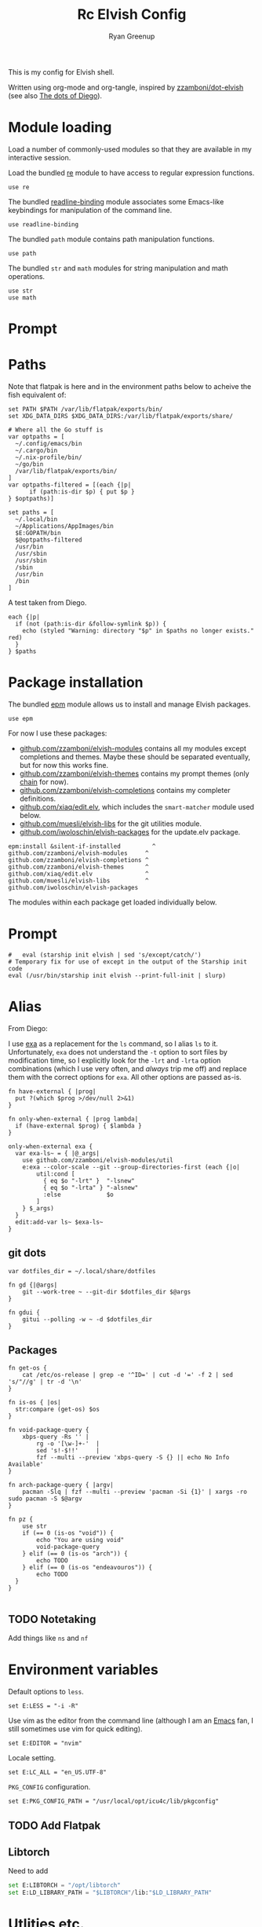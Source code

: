 #+title: Rc
:CONFIG:
#+property: header-args:elvish :tangle (concat (file-name-sans-extension (buffer-file-name)) ".elv")
#+property: header-args :mkdirp yes :comments no
#+startup: indent
:END:

#+title: Elvish Config
#+author: Ryan Greenup

This is my config for Elvish shell.

Written using org-mode and org-tangle, inspired by [[https://github.com/zzamboni/dot-elvish][zzamboni/dot-elvish]] (see also  [[https://gitlab.com/zzamboni/mac-setup/-/tree/master][The dots of Diego]]).

* Module loading

Load a number of commonly-used modules so that they are available in my interactive session.

Load the bundled [[https://elv.sh/ref/re.html][re]] module to have access to regular expression functions.

#+begin_src elvish
use re
#+end_src

The bundled [[https://elv.sh/ref/readline-binding.html][readline-binding]] module associates some Emacs-like keybindings for manipulation of the command line.

#+begin_src elvish
use readline-binding
#+end_src

The bundled =path= module contains path manipulation functions.

#+begin_src elvish
use path
#+end_src

The bundled =str= and =math= modules for string manipulation and math operations.

#+begin_src elvish
use str
use math
#+end_src

* Prompt
* Paths

Note that flatpak is here and in the environment paths below to acheive the fish equivalent of:

#+begin_example
set PATH $PATH /var/lib/flatpak/exports/bin/
set XDG_DATA_DIRS $XDG_DATA_DIRS:/var/lib/flatpak/exports/share/
#+end_example


#+begin_src elvish
# Where all the Go stuff is
var optpaths = [
  ~/.config/emacs/bin
  ~/.cargo/bin
  ~/.nix-profile/bin/
  ~/go/bin
  /var/lib/flatpak/exports/bin/
]
var optpaths-filtered = [(each {|p|
      if (path:is-dir $p) { put $p }
} $optpaths)]

set paths = [
  ~/.local/bin
  ~/Applications/AppImages/bin
  $E:GOPATH/bin
  $@optpaths-filtered
  /usr/bin
  /usr/sbin
  /usr/sbin
  /sbin
  /usr/bin
  /bin
]
#+end_src

A test taken from Diego.

#+begin_src elvish
each {|p|
  if (not (path:is-dir &follow-symlink $p)) {
    echo (styled "Warning: directory "$p" in $paths no longer exists." red)
  }
} $paths
#+end_src

* Package installation

The bundled [[https://elv.sh/ref/epm.html][epm]] module allows us to install and manage Elvish packages.

#+begin_src elvish
use epm
#+end_src

For now I use these packages:

- [[https://github.com/zzamboni/elvish-modules][github.com/zzamboni/elvish-modules]] contains all my modules except completions and themes. Maybe these should be separated eventually, but for now this works fine.
- [[https://github.com/zzamboni/elvish-themes][github.com/zzamboni/elvish-themes]] contains my prompt themes (only [[https://github.com/zzamboni/elvish-themes/blob/master/chain.org][chain]] for now).
- [[https://github.com/zzamboni/elvish-completions][github.com/zzamboni/elvish-completions]] contains my completer definitions.
- [[https://github.com/xiaq/edit.elv][github.com/xiaq/edit.elv]], which includes the =smart-matcher= module used below.
- [[https://github.com/muesli/elvish-libs][github.com/muesli/elvish-libs]] for the git utilities module.
- [[https://github.com/iwoloschin/elvish-packages][github.com/iwoloschin/elvish-packages]] for the update.elv package.

#+begin_src elvish
epm:install &silent-if-installed         ^
github.com/zzamboni/elvish-modules     ^
github.com/zzamboni/elvish-completions ^
github.com/zzamboni/elvish-themes      ^
github.com/xiaq/edit.elv               ^
github.com/muesli/elvish-libs          ^
github.com/iwoloschin/elvish-packages
#+end_src

The modules within each package get loaded individually below.
* Prompt
#+begin_src elvish
#   eval (starship init elvish | sed 's/except/catch/')
# Temporary fix for use of except in the output of the Starship init code
eval (/usr/bin/starship init elvish --print-full-init | slurp)
#+end_src

* Alias
From Diego:

I use [[https://the.exa.website/][exa]] as a replacement for the =ls= command, so I alias =ls= to it. Unfortunately, =exa= does not understand the =-t= option to sort files by modification time, so I explicitly look for the =-lrt= and =-lrta= option combinations (which I use very often, and /always/ trip me off) and replace them with the correct options for =exa=. All other options are passed as-is.

#+begin_src elvish
fn have-external { |prog|
  put ?(which $prog >/dev/null 2>&1)
}

fn only-when-external { |prog lambda|
  if (have-external $prog) { $lambda }
}
#+end_src

#+begin_src elvish
only-when-external exa {
  var exa-ls~ = { |@_args|
    use github.com/zzamboni/elvish-modules/util
    e:exa --color-scale --git --group-directories-first (each {|o|
        util:cond [
          { eq $o "-lrt" }  "-lsnew"
          { eq $o "-lrta" } "-alsnew"
          :else             $o
        ]
    } $_args)
  }
  edit:add-var ls~ $exa-ls~
}
#+end_src
** git dots

#+begin_src elvish
var dotfiles_dir = ~/.local/share/dotfiles

fn gd {|@args|
    git --work-tree ~ --git-dir $dotfiles_dir $@args
}

fn gdui {
    gitui --polling -w ~ -d $dotfiles_dir
}
#+end_src

** Packages
#+begin_src elvish
fn get-os {
    cat /etc/os-release | grep -e '^ID=' | cut -d '=' -f 2 | sed 's/"//g' | tr -d '\n'
}

fn is-os { |os|
  str:compare (get-os) $os
}

fn void-package-query {
    xbps-query -Rs '' |
        rg -o '[\w-]+-'  |
        sed 's!-$!!'     |
        fzf --multi --preview 'xbps-query -S {} || echo No Info Available'
}

fn arch-package-query { |argv|
    pacman -Slq | fzf --multi --preview 'pacman -Si {1}' | xargs -ro sudo pacman -S $@argv
}

fn pz {
    use str
    if (== 0 (is-os "void")) {
        echo "You are using void"
        void-package-query
    } elif (== 0 (is-os "arch")) {
        echo TODO
    } elif (== 0 (is-os "endeavouros")) {
        echo TODO
  }
}

#+end_src
** TODO Notetaking
Add things like =ns= and =nf=
* Environment variables

Default options to =less=.

#+begin_src elvish
set E:LESS = "-i -R"
#+end_src

Use vim as the editor from the command line (although I am an [[https://github.com/zzamboni/dot-emacs/blob/master/init.org][Emacs]] fan, I still sometimes use vim for quick editing).

#+begin_src elvish
set E:EDITOR = "nvim"
#+end_src

Locale setting.

#+begin_src elvish
set E:LC_ALL = "en_US.UTF-8"
#+end_src

=PKG_CONFIG= configuration.

#+begin_src elvish
set E:PKG_CONFIG_PATH = "/usr/local/opt/icu4c/lib/pkgconfig"
#+end_src

** TODO Add Flatpak

** Libtorch
Need to add
#+begin_src python
set E:LIBTORCH = "/opt/libtorch"
set E:LD_LIBRARY_PATH = "$LIBTORCH"/lib:"$LD_LIBRARY_PATH"
#+end_src

* Utlities etc.

I use the following to change directories quickly in fish, I think I adapted this from [[https://github.com/gokcehan/lf/wiki/Tips][lf/wiki]]:

#+begin_src fish :tangle no
    function lfcd
        set tmp (mktemp)
        lf -last-dir-path=$tmp $argv
        if test -f "$tmp"
            set dir (cat $tmp)
            rm -f $tmp
            if test -d "$dir"
                if test "$dir" != (pwd)
                    cd $dir
                end
            end
        end
    end

#+end_src


#+begin_src elvish
# var exa-ls~ = { |@_args|
 fn n { |@_args|
        var tmp = (mktemp)
        lf -last-dir-path=$tmp $@_args
        if (test -f $tmp) {
            var dir = (cat $tmp)
            rm -f $tmp
            if (test -d $dir) {
                if (test $dir != (pwd)) {
                    cd $dir
                }
            }
        }
    }
#+end_src

** Niceness like zoxide
#+begin_src elvish
eval (zoxide init elvish | slurp)
#+end_src
** Completions                                                                 :fish:
I miss the fish completions, this helps:

#+begin_src elvish
eval (carapace _carapace|slurp)
#+end_src

It requires installing [[https://github.com/rsteube/carapace-bin][carapace]] though.

I also miss the grey auto suggestion but I can't figure mouch out about the edit module, see:

  + [[https://github.com/elves/awesome-elvish#completion-scripts][GitHub - elves/awesome-elvish: A curated list of awesome Elvish packages, mod...]]
  + [[https://news.ycombinator.com/item?id=24426923][Elvish has a really simple API for writing completers (https:&#x2F;&#x2F;elv....]]
  + [[https://elv.sh/ref/edit.html#edit:command-history][edit: API for the Interactive Editor - Elvish Shell]]
  + [[https://github.com/elves/elvish/issues/1053][elves/elvish#1053 Make edit:command-history easier, and faster, to use with t...]]
  + [[https://github.com/elves/elvish/issues/322][elves/elvish#322 fish-like autosuggestion]]

* History
From [[https://github.com/elves/elvish/issues/1053]]
** Enter for History
Press enter to start history
#+begin_src elvish
fn is_readline_empty {
  # Readline buffer contains only whitespace.
  re:match '^\s*$' $edit:current-command
}

set edit:insert:binding[Enter] = {
  if (is_readline_empty) {
    # If I hit Enter with an empty readline, it launches fzf with command history
    set edit:current-command = ' edit:histlist:start'
    edit:smart-enter
    # But you can do other things, e.g. ignore the keypress, or delete the unneeded whitespace from readline buffer
  } else {
    # If readline buffer contains non-whitespace character, accept the command.
    edit:smart-enter
  }
}
#+end_src

** fzf
Press enter to start history
#+begin_src elvish
fn fzf_history {||
  if ( not (has-external "fzf") ) {
    edit:history:start
    return
  }
  var new-cmd = (
    edit:command-history &dedup &newest-first &cmd-only |
    to-terminated "\x00" |
    try {
      fzf --no-multi --height=30% --no-sort --read0 --info=hidden --exact --query=$edit:current-command | slurp
    } catch {
      edit:redraw &full=$true
      return
    }
  )
  edit:redraw &full=$true
  # make sure to trim whitespace so there isn't a new line <https://github.com/elves/elvish/issues/1053#issuecomment-1019418826>
  set edit:current-command = (str:trim-space $new-cmd)
}
set edit:insert:binding[Ctrl-R] = {|| fzf_history >/dev/tty 2>&1 }
#+end_src
* fzf keybindings
** File
#+begin_src elvish
fn fzf_files {||
  if ( not (has-external "fzf") ) {
    echo "Install fzf"
    return
  }
  var new-cmd = (
    fd |
    to-terminated "\x00" |
    try {
      fzf --no-multi --height=30% --no-sort --read0 --info=hidden --exact --query=$edit:current-command | slurp
    } catch {
      edit:redraw &full=$true
      return
    }
  )
  edit:redraw &full=$true
  # make sure to trim whitespace so there isn't a new line <https://github.com/elves/elvish/issues/1053#issuecomment-1019418826>
  set edit:current-command = (str:trim-space $new-cmd)}

set edit:insert:binding[Ctrl-t] = {|| fzf_files >/dev/tty 2>&1 }
#+end_src

** Directory
#+begin_src elvish
fn fzf_dirs {||
  if ( not (has-external "fzf") ) {
    echo "Install fzf"
    return
  }
  var new-cmd = (
    fd -t d |
    to-terminated "\x00" |
    try {
      fzf --no-multi --height=30% --no-sort --read0 --info=hidden --exact --query=$edit:current-command | slurp
    } catch {
      edit:redraw &full=$true
      return
    }
  )
  cd (str:trim-space $new-cmd)
  edit:redraw &full=$true
  # make sure to trim whitespace so there isn't a new line <https://github.com/elves/elvish/issues/1053#issuecomment-1019418826>
  # set edit:current-command = (str:trim-space $new-cmd)
}

set edit:insert:binding[Alt-c] = {|| fzf_dirs >/dev/tty 2>&1 }
#+end_src
